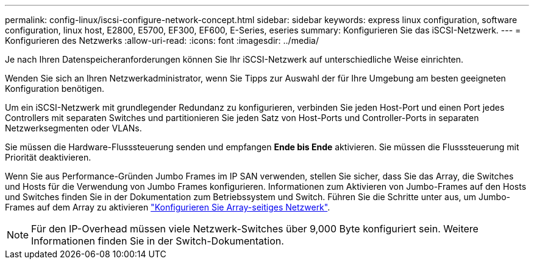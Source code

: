 ---
permalink: config-linux/iscsi-configure-network-concept.html 
sidebar: sidebar 
keywords: express linux configuration, software configuration, linux host, E2800, E5700, EF300, EF600, E-Series, eseries 
summary: Konfigurieren Sie das iSCSI-Netzwerk. 
---
= Konfigurieren des Netzwerks
:allow-uri-read: 
:icons: font
:imagesdir: ../media/


[role="lead"]
Je nach Ihren Datenspeicheranforderungen können Sie Ihr iSCSI-Netzwerk auf unterschiedliche Weise einrichten.

Wenden Sie sich an Ihren Netzwerkadministrator, wenn Sie Tipps zur Auswahl der für Ihre Umgebung am besten geeigneten Konfiguration benötigen.

Um ein iSCSI-Netzwerk mit grundlegender Redundanz zu konfigurieren, verbinden Sie jeden Host-Port und einen Port jedes Controllers mit separaten Switches und partitionieren Sie jeden Satz von Host-Ports und Controller-Ports in separaten Netzwerksegmenten oder VLANs.

Sie müssen die Hardware-Flusssteuerung senden und empfangen *Ende bis Ende* aktivieren. Sie müssen die Flusssteuerung mit Priorität deaktivieren.

Wenn Sie aus Performance-Gründen Jumbo Frames im IP SAN verwenden, stellen Sie sicher, dass Sie das Array, die Switches und Hosts für die Verwendung von Jumbo Frames konfigurieren. Informationen zum Aktivieren von Jumbo-Frames auf den Hosts und Switches finden Sie in der Dokumentation zum Betriebssystem und Switch. Führen Sie die Schritte unter aus, um Jumbo-Frames auf dem Array zu aktivieren link:iscsi-configure-array-side-network-task.html["Konfigurieren Sie Array-seitiges Netzwerk"].


NOTE: Für den IP-Overhead müssen viele Netzwerk-Switches über 9,000 Byte konfiguriert sein. Weitere Informationen finden Sie in der Switch-Dokumentation.

